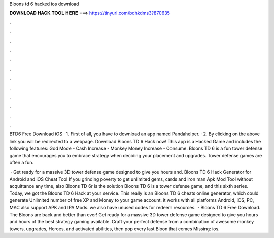 Bloons td 6 hacked ios download



𝐃𝐎𝐖𝐍𝐋𝐎𝐀𝐃 𝐇𝐀𝐂𝐊 𝐓𝐎𝐎𝐋 𝐇𝐄𝐑𝐄 ===> https://tinyurl.com/bdhkdms3?870635



.



.



.



.



.



.



.



.



.



.



.



.

BTD6 Free Download iOS · 1. First of all, you have to download an app named Pandahelper. · 2. By clicking on the above link you will be redirected to a webpage. Download Bloons TD 6 Hack now! This app is a Hacked Game and includes the following features: God Mode - Cash Increase - Monkey Money Increase - Consume. Bloons TD 6 is a fun tower defense game that encourages you to embrace strategy when deciding your placement and upgrades. Tower defense games are often a fun.

 · Get ready for a massive 3D tower defense game designed to give you hours and. Bloons TD 6 Hack Generator for Android and iOS Cheat Tool If you grinding poverty to get unlimited gems, cards and iron man Apk Mod Tool without acquittance any time, also Bloons TD 6r is the solution Bloons TD 6 is a tower defense game, and this sixth series. Today, we got the Bloons TD 6 Hack at your service. This really is an Bloons TD 6 cheats online generator, which could generate Unlimited number of free XP and Money to your game account. it works with all platforms Android, iOS, PC, MAC also support APK and IPA Mods. we also have unused codes for redeem resources.  · Bloons TD 6 Free Download. The Bloons are back and better than ever! Get ready for a massive 3D tower defense game designed to give you hours and hours of the best strategy gaming available. Craft your perfect defense from a combination of awesome monkey towers, upgrades, Heroes, and activated abilities, then pop every last Bloon that comes Missing: ios.
